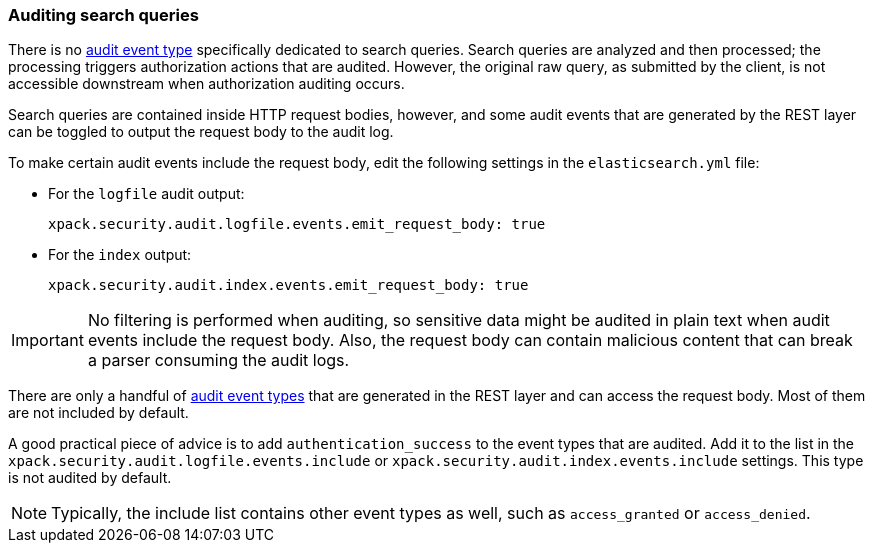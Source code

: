 [role="xpack"]
[testenv="gold+"]
[[auditing-search-queries]]
=== Auditing search queries

There is no <<audit-event-types, audit event type>> specifically
dedicated to search queries. Search queries are analyzed and then processed; the 
processing triggers authorization actions that are audited.
However, the original raw query, as submitted by the client, is not accessible
downstream when authorization auditing occurs.

Search queries are contained inside HTTP request bodies, however, and some
audit events that are generated by the REST layer can be toggled to output
the request body to the audit log.

To make certain audit events include the request body, edit the following 
settings in the `elasticsearch.yml` file:

* For the `logfile` audit output:
+  
--
[source,yaml]
----------------------------
xpack.security.audit.logfile.events.emit_request_body: true
----------------------------
--

* For the `index` output:
+
--
[source,yaml]
----------------------------
xpack.security.audit.index.events.emit_request_body: true
----------------------------
--

IMPORTANT: No filtering is performed when auditing, so sensitive data might be
audited in plain text when audit events include the request body. Also, the
request body can contain malicious content that can break a parser consuming
the audit logs.

There are only a handful of <<audit-event-types, audit event types>> that are 
generated in the REST layer and can access the request body. Most of them are not
included by default.

A good practical piece of advice is to add `authentication_success` to the event
types that are audited. Add it to the list in the 
`xpack.security.audit.logfile.events.include` or 
`xpack.security.audit.index.events.include` settings. This type is not audited
by default.

NOTE: Typically, the include list contains other event types as well, such as
`access_granted` or `access_denied`.
